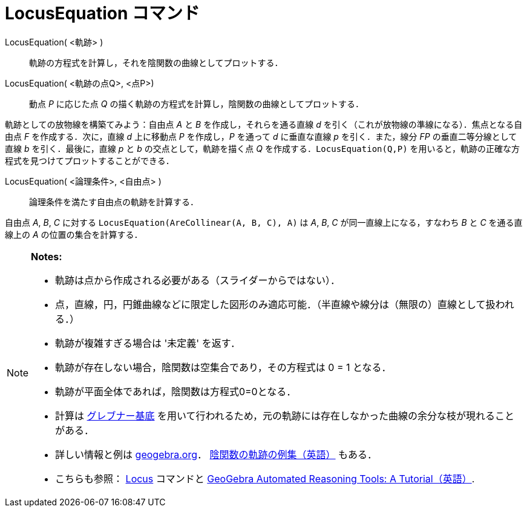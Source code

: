 = LocusEquation コマンド
:page-en: commands/LocusEquation
ifdef::env-github[:imagesdir: /ja/modules/ROOT/assets/images]

LocusEquation( <軌跡> )::
  軌跡の方程式を計算し，それを陰関数の曲線としてプロットする．
LocusEquation( <軌跡の点Q>, <点P>)::
  動点 _P_ に応じた点 _Q_ の描く軌跡の方程式を計算し，陰関数の曲線としてプロットする．

[EXAMPLE]
====

軌跡としての放物線を構築てみよう：自由点 _A_ と _B_ を作成し，それらを通る直線 _d_
を引く（これが放物線の準線になる）．焦点となる自由点 _F_ を作成する．次に，直線 _d_ 上に移動点 _P_ を作成し，_P_
を通って _d_ に垂直な直線 _p_ を引く．また，線分 _FP_ の垂直二等分線として直線 _b_ を引く．最後に，直線 _p_ と _b_
の交点として，軌跡を描く点 _Q_
を作成する．`++LocusEquation(Q,P)++` を用いると，軌跡の正確な方程式を見つけてプロットすることができる．

====

LocusEquation( <論理条件>, <自由点> )::
  論理条件を満たす自由点の軌跡を計算する．

[EXAMPLE]
====

自由点 _A_, _B_, _C_ に対する `++LocusEquation(AreCollinear(A, B, C), A)++` は _A_, _B_, _C_ が同一直線上になる，すなわち
_B_ と _C_ を通る直線上の _A_ の位置の集合を計算する．

====

[NOTE]
====

*Notes:*

* 軌跡は点から作成される必要がある（スライダーからではない）．
* 点，直線，円，円錐曲線などに限定した図形のみ適応可能．（半直線や線分は（無限の）直線として扱われる．）
* 軌跡が複雑すぎる場合は '未定義' を返す．
* 軌跡が存在しない場合，陰関数は空集合であり，その方程式は 0 = 1 となる．
* 軌跡が平面全体であれば，陰関数は方程式0=0となる．
* 計算は https://en.wikipedia.org/wiki/ja:%E3%82%B0%E3%83%AC%E3%83%96%E3%83%8A%E3%83%BC%E5%9F%BA%E5%BA%95[グレブナー基底] を用いて行われるため，元の軌跡には存在しなかった曲線の余分な枝が現れることがある．
* 詳しい情報と例は
https://www.geogebra.org/m/KZVzqVEM[geogebra.org]． https://www.geogebra.org/m/mbXQuvUV[陰関数の軌跡の例集（英語）] もある．
* こちらも参照： xref:/commands/Locus.adoc[Locus] コマンドと
https://github.com/kovzol/gg-art-doc/tree/master/pdf/english.pdf[GeoGebra Automated Reasoning Tools: A
Tutorial（英語）].

====
